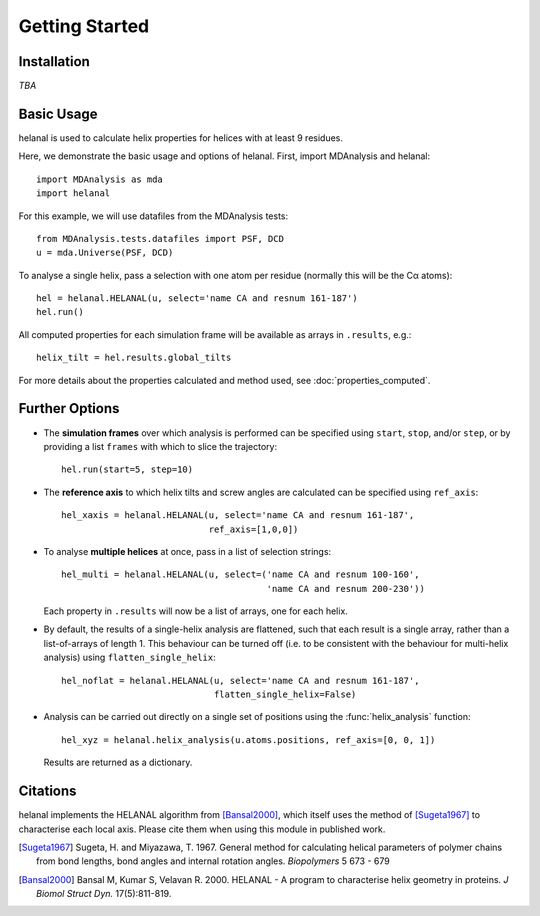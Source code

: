 Getting Started
===============

Installation
------------
*TBA*


Basic Usage
-----------
helanal is used to calculate helix properties for helices with at least
9 residues.

Here, we demonstrate the basic usage and options of helanal. First, import 
MDAnalysis and helanal::

    import MDAnalysis as mda
    import helanal

For this example, we will use datafiles from the MDAnalysis tests::

    from MDAnalysis.tests.datafiles import PSF, DCD
    u = mda.Universe(PSF, DCD)

To analyse a single helix, pass a selection with one atom per residue 
(normally this will be the Cα atoms)::

    hel = helanal.HELANAL(u, select='name CA and resnum 161-187')
    hel.run()

All computed properties for each simulation frame will be available as
arrays in ``.results``, e.g.::

    helix_tilt = hel.results.global_tilts

For more details about the properties calculated and method used, 
see :doc:`properties_computed`.


Further Options
---------------

- The **simulation frames** over which analysis is performed can be specified 
  using ``start``, ``stop``, and/or ``step``, or by providing a list 
  ``frames`` with which to slice the trajectory:: 

    hel.run(start=5, step=10)

- The **reference axis** to which helix tilts and screw angles are calculated 
  can be specified using ``ref_axis``::

    hel_xaxis = helanal.HELANAL(u, select='name CA and resnum 161-187',
                                ref_axis=[1,0,0])

- To analyse **multiple helices** at once, pass in a list of selection
  strings::

    hel_multi = helanal.HELANAL(u, select=('name CA and resnum 100-160',
                                           'name CA and resnum 200-230'))

  Each property in ``.results`` will now be a list of arrays, one for 
  each helix.  

- By default, the results of a single-helix analysis are flattened, such
  that each result is a single array, rather than a list-of-arrays of 
  length 1. This behaviour can be turned off (i.e. to be consistent 
  with the behaviour for multi-helix analysis) using 
  ``flatten_single_helix``::

    hel_noflat = helanal.HELANAL(u, select='name CA and resnum 161-187',
                                 flatten_single_helix=False)

- Analysis can be carried out directly on a single set of positions using
  the :func:`helix_analysis` function::

    hel_xyz = helanal.helix_analysis(u.atoms.positions, ref_axis=[0, 0, 1])

  Results are returned as a dictionary.



Citations
---------

helanal implements the HELANAL algorithm from  [Bansal2000]_, which itself
uses the method of [Sugeta1967]_ to characterise each local axis. Please cite 
them when using this module in published work.

.. [Sugeta1967] Sugeta, H. and Miyazawa, T. 1967. General method for
   calculating helical parameters of polymer chains from bond lengths, bond
   angles and internal rotation angles. *Biopolymers* 5 673 - 679

.. [Bansal2000] Bansal M, Kumar S, Velavan R. 2000.
   HELANAL - A program to characterise helix geometry in proteins.
   *J Biomol Struct Dyn.*  17(5):811-819.

